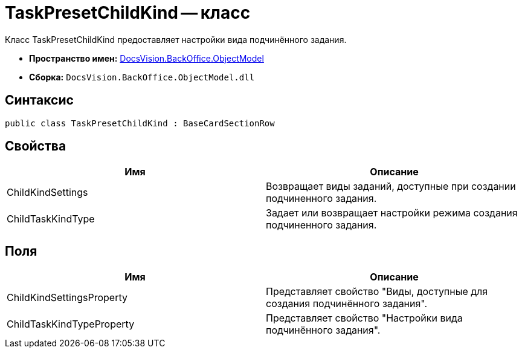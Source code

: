 = TaskPresetChildKind -- класс

Класс TaskPresetChildKind предоставляет настройки вида подчинённого задания.

* *Пространство имен:* xref:api/DocsVision/Platform/ObjectModel/ObjectModel_NS.adoc[DocsVision.BackOffice.ObjectModel]
* *Сборка:* `DocsVision.BackOffice.ObjectModel.dll`

== Синтаксис

[source,csharp]
----
public class TaskPresetChildKind : BaseCardSectionRow
----

== Свойства

[cols=",",options="header"]
|===
|Имя |Описание
|ChildKindSettings |Возвращает виды заданий, доступные при создании подчиненного задания.
|ChildTaskKindType |Задает или возвращает настройки режима создания подчиненного задания.
|===

== Поля

[cols=",",options="header"]
|===
|Имя |Описание
|ChildKindSettingsProperty |Представляет свойство "Виды, доступные для создания подчинённого задания".
|ChildTaskKindTypeProperty |Представляет свойство "Настройки вида подчинённого задания".
|===
